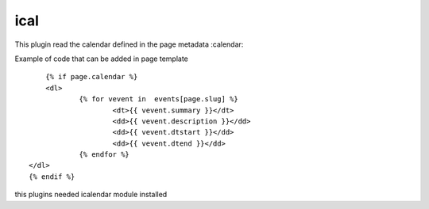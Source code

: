 ical
--------

This plugin read the calendar defined in the page metadata :calendar:

Example of code that can be added in page template ::


	{% if page.calendar %}
	<dl>
		{% for vevent in  events[page.slug] %}
			<dt>{{ vevent.summary }}</dt>
			<dd>{{ vevent.description }}</dd>
			<dd>{{ vevent.dtstart }}</dd>
			<dd>{{ vevent.dtend }}</dd>
		{% endfor %}
    </dl>
    {% endif %}
    
this plugins needed icalendar module installed

